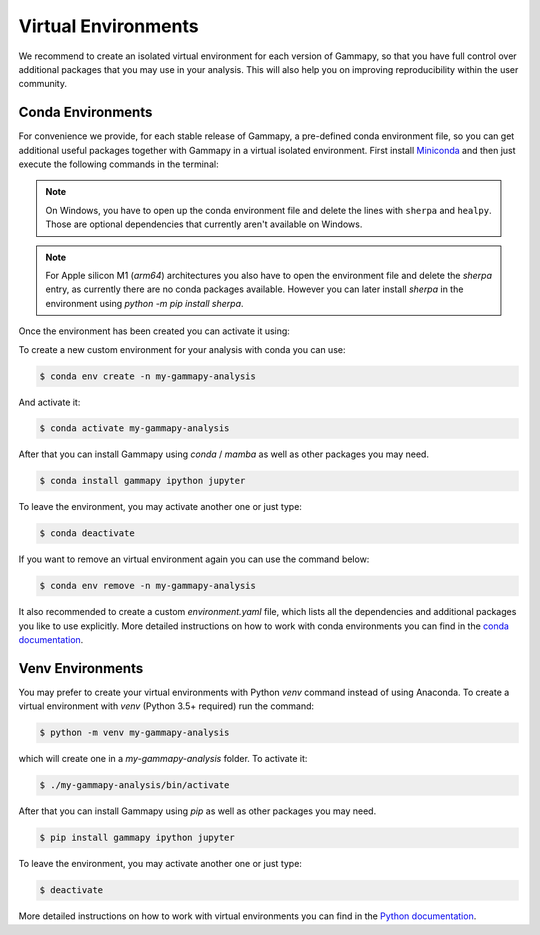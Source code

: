 
.. _virtual-envs:

Virtual Environments
====================

We recommend to create an isolated virtual environment for each version of Gammapy, so that you have full
control over additional packages that you may use in your analysis. This will also help you on improving
reproducibility within the user community.


Conda Environments
------------------

For convenience we provide, for each stable release of Gammapy,
a pre-defined conda environment file, so you can
get additional useful packages together with Gammapy in a virtual isolated
environment. First install `Miniconda <https://docs.conda.io/en/latest/miniconda.html>`__
and then just execute the following commands in the terminal:

.. substitution-code-block:: bash

    $ curl -O https://gammapy.org/download/install/gammapy-|release|-environment.yml
    $ conda env create -f gammapy-|release|-environment.yml

.. note::

    On Windows, you have to open up the conda environment file and delete the
    lines with ``sherpa`` and ``healpy``. Those are optional dependencies that
    currently aren't available on Windows.

.. note::

    For Apple silicon M1 (`arm64`) architectures you also have to open the
    environment file and delete the `sherpa` entry, as currently there are
    no conda packages available. However you can later install `sherpa`
    in the environment using `python -m pip install sherpa`.

Once the environment has been created you can activate it using:

.. substitution-code-block:: bash

    $ conda activate gammapy-|release|



To create a new custom environment for your analysis with conda you can use:

.. code-block:: bash

    $ conda env create -n my-gammapy-analysis

And activate it:

.. code-block:: bash

    $ conda activate my-gammapy-analysis

After that you can install Gammapy using `conda` / `mamba` as well as other packages you may need.

.. code-block:: bash

    $ conda install gammapy ipython jupyter

To leave the environment, you may activate another one or just type:

.. code-block:: bash

    $ conda deactivate

If you want to remove an virtual environment again you can use the command below:

.. code-block:: bash

    $ conda env remove -n my-gammapy-analysis

It also recommended to create a custom `environment.yaml` file, which lists all the dependencies and
additional packages you like to use explicitly. More detailed instructions on how to work with
conda environments you can find in the `conda documentation <https://docs.conda.io/projects/conda/en/latest/user-guide/tasks/manage-environments.html>`__.


Venv Environments
-----------------

You may prefer to create your virtual environments with Python `venv` command instead of using Anaconda.
To create a virtual environment with `venv` (Python 3.5+ required) run the command:

.. code-block:: bash

    $ python -m venv my-gammapy-analysis

which will create one in a `my-gammapy-analysis` folder. To activate it:

.. code-block:: bash

    $ ./my-gammapy-analysis/bin/activate

After that you can install Gammapy using `pip` as well as other packages you may need.

.. code-block:: bash

    $ pip install gammapy ipython jupyter

To leave the environment, you may activate another one or just type:

.. code-block:: bash

    $ deactivate

More detailed instructions on how to work with virtual environments you can find in the `Python documentation <https://docs.python.org/3/library/venv.html>`__.

